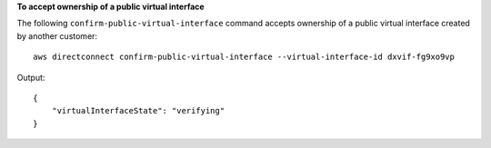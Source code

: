 **To accept ownership of a public virtual interface**

The following ``confirm-public-virtual-interface`` command accepts ownership of a public virtual interface created by another customer::

  aws directconnect confirm-public-virtual-interface --virtual-interface-id dxvif-fg9xo9vp

Output::

  {
      "virtualInterfaceState": "verifying"
  }